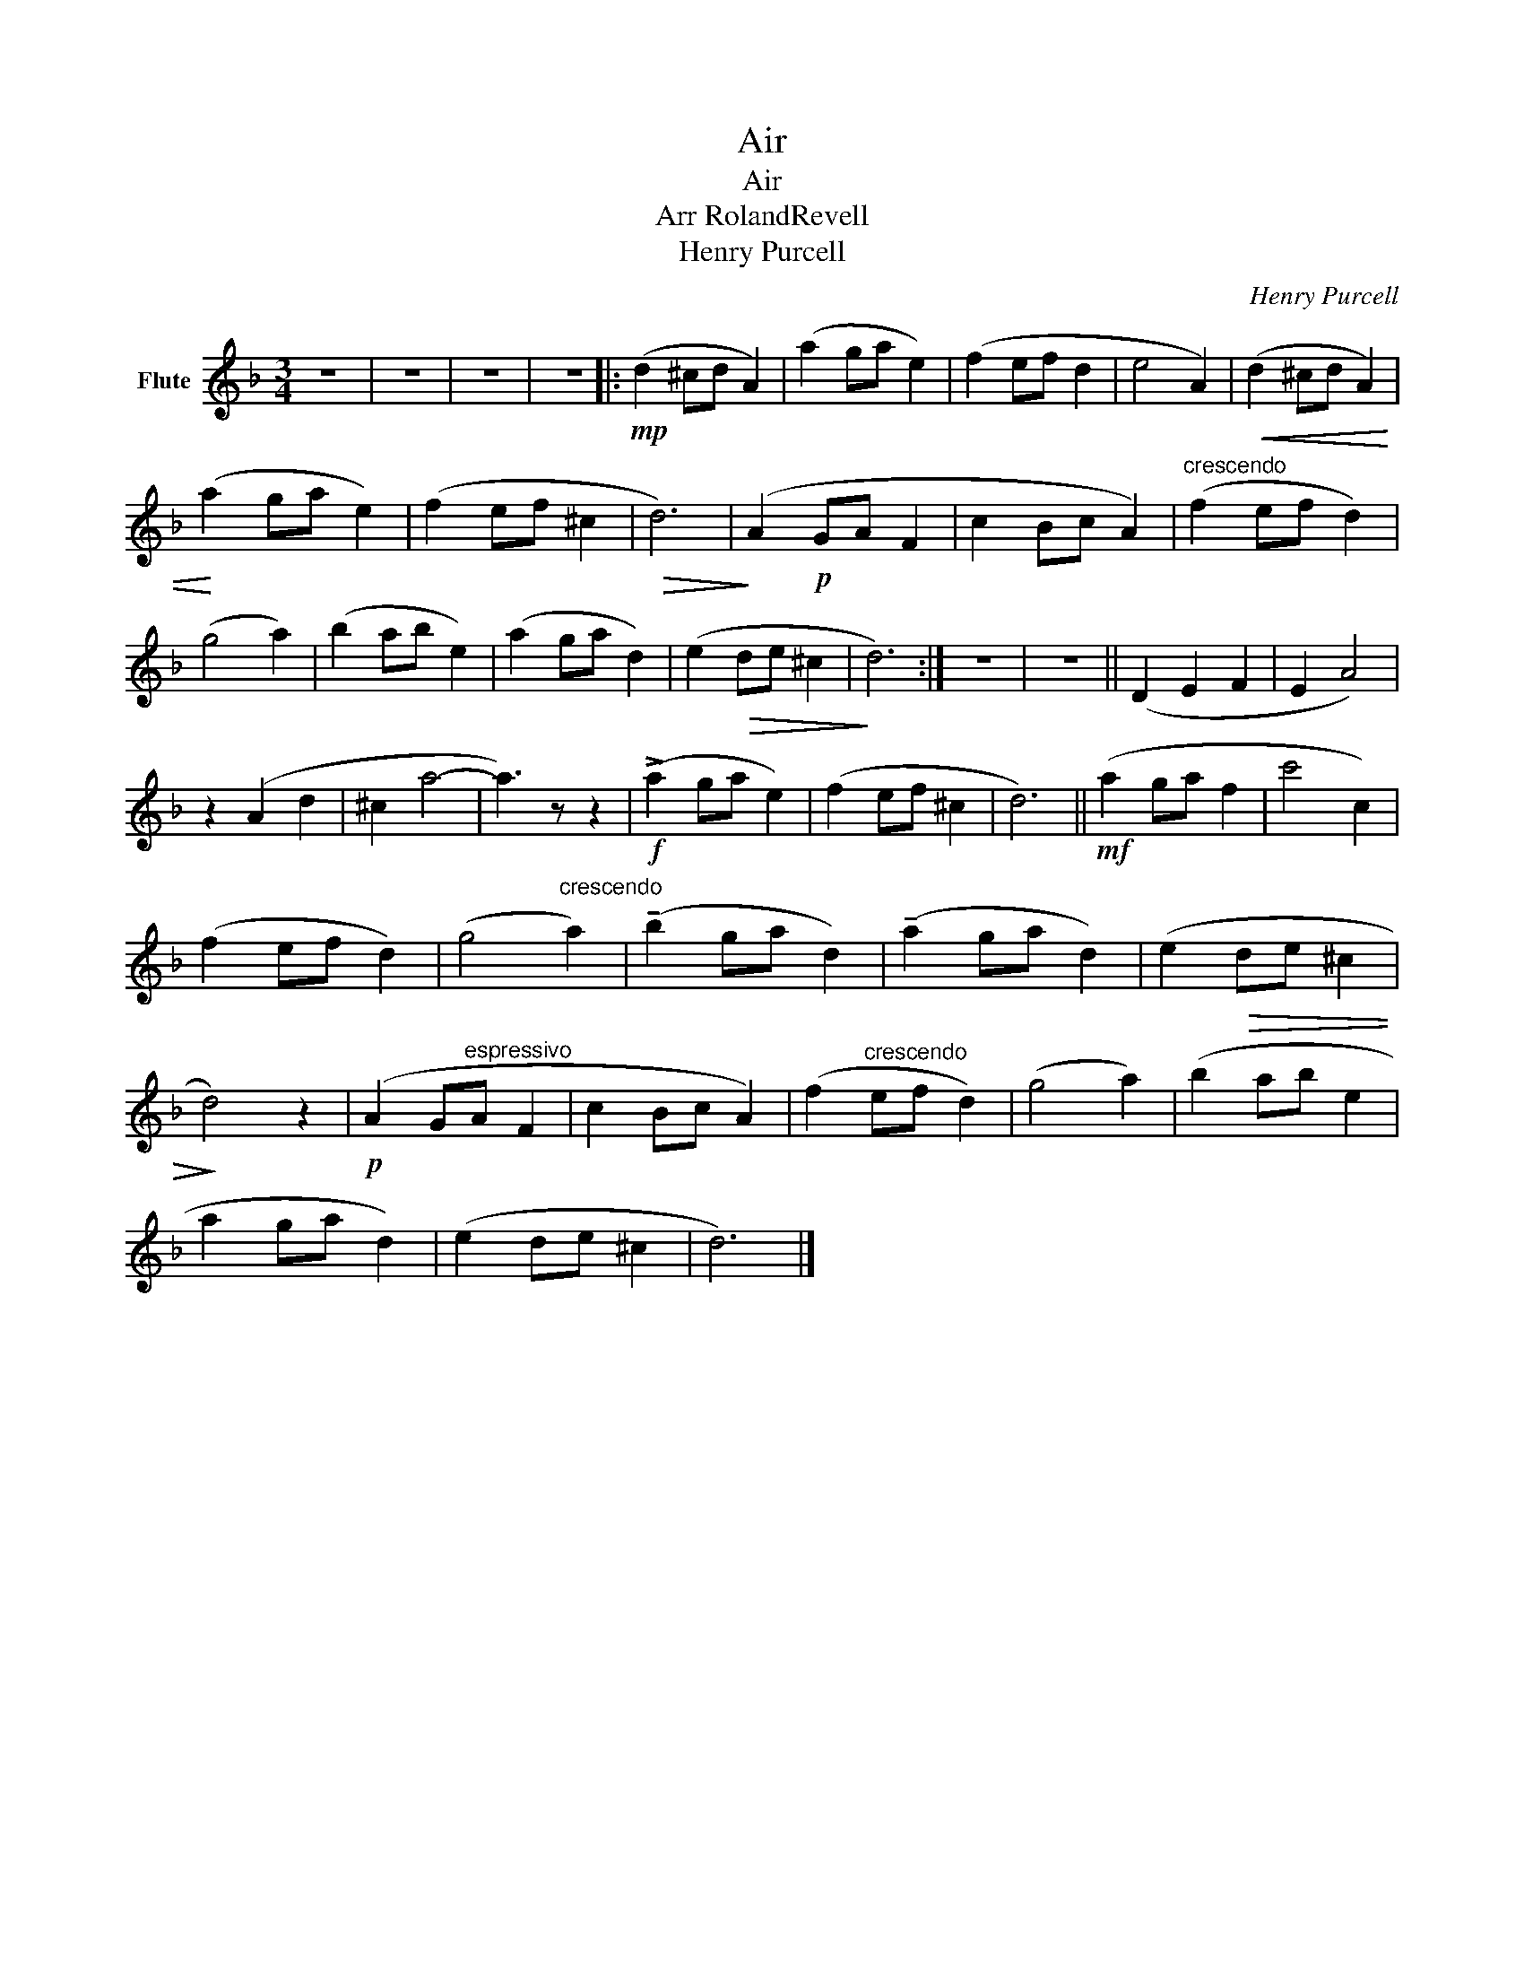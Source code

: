 X:1
T:Air
T:Air
T:Arr RolandRevell
T:Henry Purcell
C:Henry Purcell
Z:Public Domain
L:1/4
M:3/4
K:F
V:1 treble nm="Flute"
%%MIDI program 0
V:1
 z3 | z3 | z3 | z3 |:!mp! (d ^c/d/ A) | (a g/a/ e) | (f e/f/ d | e2 A) |!<(! (d ^c/d/ A) | %9
!<)! (a g/a/ e) | (f e/f/ ^c |!>(! d3) |!>)! (A!p! G/A/ F | c B/c/ A) |"^crescendo" (f e/f/ d) | %15
 (g2 a) | (b a/b/ e) | (a g/a/ d) | (e!>(! d/e/ ^c |!>)! d3) :| z3 | z3 || (D E F | E A2) | %24
 z (A d | ^c a2- | a3/2) z/ z |!f! (!>!a g/a/ e) | (f e/f/ ^c | d3) ||!mf! (a g/a/ f | c'2 c) | %32
 (f e/f/ d) | (g2"^crescendo" a) | (!tenuto!b g/a/ d) | (!tenuto!a g/a/ d) | (e!>(! d/e/ ^c | %37
!>)! d2) z |!p! (A G/"^espressivo"A/ F | c B/c/ A) | (f"^crescendo" e/f/ d) | (g2 a) | (b a/b/ e | %43
 a g/a/ d) | (e d/e/ ^c | d3) |] %46

